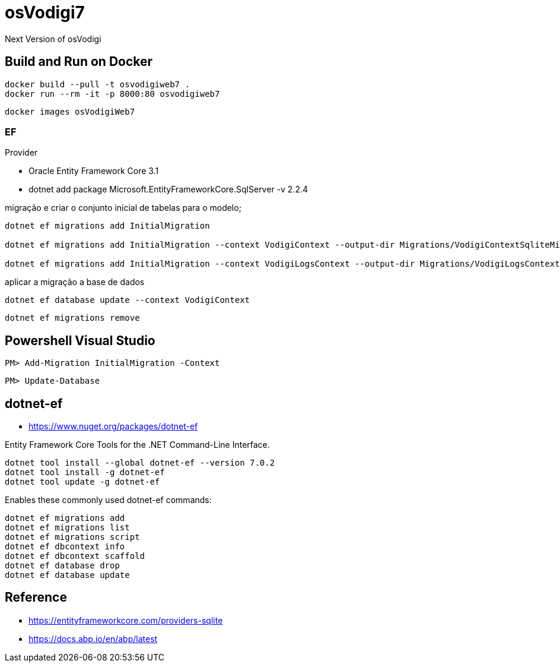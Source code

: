 ﻿= osVodigi7


Next Version of osVodigi


== Build and Run on Docker 


----
docker build --pull -t osvodigiweb7 .
docker run --rm -it -p 8000:80 osvodigiweb7
----


----
docker images osVodigiWeb7
----

=== EF


Provider 

* Oracle Entity Framework Core 3.1
* dotnet add package Microsoft.EntityFrameworkCore.SqlServer -v 2.2.4



.migração e criar o conjunto inicial de tabelas para o modelo;
----
dotnet ef migrations add InitialMigration

dotnet ef migrations add InitialMigration --context VodigiContext --output-dir Migrations/VodigiContextSqliteMigrations

dotnet ef migrations add InitialMigration --context VodigiLogsContext --output-dir Migrations/VodigiLogsContextSqliteMigrations
----

.aplicar a migração a base de dados
----
dotnet ef database update --context VodigiContext
----


----
dotnet ef migrations remove
----

== Powershell Visual Studio

----
PM> Add-Migration InitialMigration -Context
----


----
PM> Update-Database
----

== dotnet-ef 


* https://www.nuget.org/packages/dotnet-ef

Entity Framework Core Tools for the .NET Command-Line Interface.

----
dotnet tool install --global dotnet-ef --version 7.0.2
dotnet tool install -g dotnet-ef
dotnet tool update -g dotnet-ef
----


.Enables these commonly used dotnet-ef commands: 
----
dotnet ef migrations add 
dotnet ef migrations list 
dotnet ef migrations script
dotnet ef dbcontext info
dotnet ef dbcontext scaffold 
dotnet ef database drop 
dotnet ef database update 
----


== Reference

* https://entityframeworkcore.com/providers-sqlite
* https://docs.abp.io/en/abp/latest